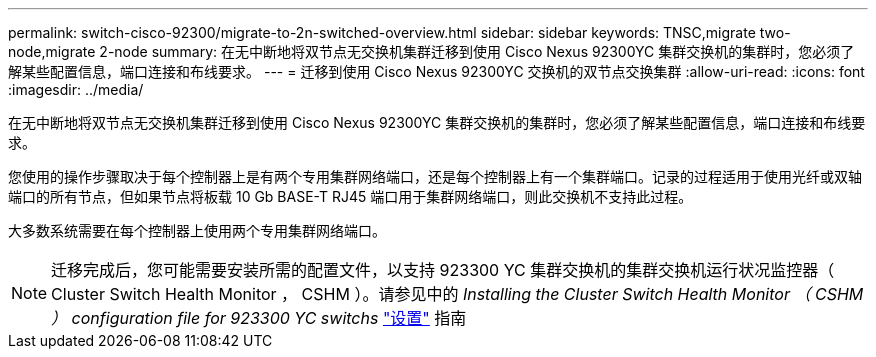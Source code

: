 ---
permalink: switch-cisco-92300/migrate-to-2n-switched-overview.html 
sidebar: sidebar 
keywords: TNSC,migrate two-node,migrate 2-node 
summary: 在无中断地将双节点无交换机集群迁移到使用 Cisco Nexus 92300YC 集群交换机的集群时，您必须了解某些配置信息，端口连接和布线要求。 
---
= 迁移到使用 Cisco Nexus 92300YC 交换机的双节点交换集群
:allow-uri-read: 
:icons: font
:imagesdir: ../media/


[role="lead"]
在无中断地将双节点无交换机集群迁移到使用 Cisco Nexus 92300YC 集群交换机的集群时，您必须了解某些配置信息，端口连接和布线要求。

您使用的操作步骤取决于每个控制器上是有两个专用集群网络端口，还是每个控制器上有一个集群端口。记录的过程适用于使用光纤或双轴端口的所有节点，但如果节点将板载 10 Gb BASE-T RJ45 端口用于集群网络端口，则此交换机不支持此过程。

大多数系统需要在每个控制器上使用两个专用集群网络端口。


NOTE: 迁移完成后，您可能需要安装所需的配置文件，以支持 923300 YC 集群交换机的集群交换机运行状况监控器（ Cluster Switch Health Monitor ， CSHM ）。请参见中的 _Installing the Cluster Switch Health Monitor （ CSHM ） configuration file for 923300 YC switchs_ link:../com.netapp.doc.hw-sw-cisco-setup/home.html["设置"] 指南
